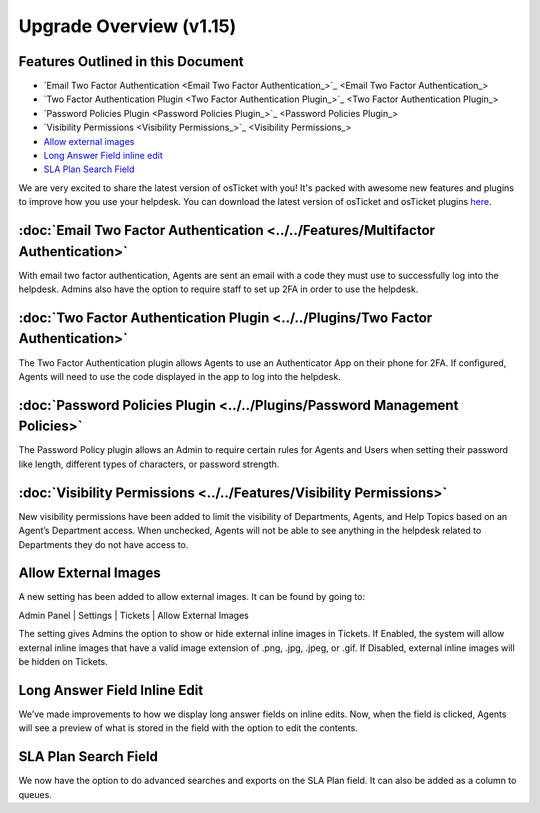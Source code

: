 .. |br| raw:: html

    <br>

Upgrade Overview (v1.15)
============================

.. raw:: html

    <div style="position: relative; padding-bottom: 2%; height: 0; overflow: hidden; max-width: 100%; height: auto;">
        <iframe width="560" height="315" src="https://www.youtube.com/embed/22dGWsXz-mA" frameborder="0" allow="accelerometer; autoplay; encrypted-media; gyroscope; picture-in-picture" allowfullscreen></iframe>
    </div>

Features Outlined in this Document
----------------------------------

- `Email Two Factor Authentication <Email Two Factor Authentication_>`_
- `Two Factor Authentication Plugin <Two Factor Authentication Plugin_>`_
- `Password Policies Plugin <Password Policies Plugin_>`_
- `Visibility Permissions <Visibility Permissions_>`_
- `Allow external images <Allow external images_>`_
- `Long Answer Field inline edit <Long Answer Field inline edit_>`_
- `SLA Plan Search Field <SLA Plan Search Field_>`_

We are very excited to share the latest version of osTicket with you! It's packed with awesome new features and plugins to improve how you use your helpdesk. You can download the latest version of osTicket and
osTicket plugins `here <https://osticket.com/download>`_.


:doc:`Email Two Factor Authentication <../../Features/Multifactor Authentication>`
----------------------------------------------------------------------------------

With email two factor authentication, Agents are sent an email with a code they must use to successfully log into the helpdesk. Admins also have the option to require staff to set up 2FA in order to use the helpdesk.

:doc:`Two Factor Authentication Plugin <../../Plugins/Two Factor Authentication>`
---------------------------------------------------------------------------------

The Two Factor Authentication plugin allows Agents to use an Authenticator App on their phone for 2FA. If configured, Agents will need to use the code displayed in the app to log into the helpdesk.

:doc:`Password Policies Plugin <../../Plugins/Password Management Policies>`
----------------------------------------------------------------------------

The Password Policy plugin allows an Admin to require certain rules for Agents and Users when setting their password like length, different types of characters, or password strength.


:doc:`Visibility Permissions <../../Features/Visibility Permissions>`
---------------------------------------------------------------------

New visibility permissions have been added to limit the visibility of Departments, Agents, and Help Topics based on an Agent’s Department access. When unchecked, Agents will not be able to see anything in the helpdesk related to Departments they do not have access to.

Allow External Images
---------------------

A new setting has been added to allow external images. It can be found by going to:

Admin Panel | Settings | Tickets | Allow External Images

The setting gives Admins the option to show or hide external inline images in Tickets. If Enabled, the system will allow external inline images that have a valid image extension of .png, .jpg, .jpeg, or .gif. If Disabled, external inline images will be hidden on Tickets.

Long Answer Field Inline Edit
-----------------------------

We’ve made improvements to how we display long answer fields on inline edits. Now, when the field is clicked, Agents will see a preview of what is stored in the field with the option to edit the contents.

SLA Plan Search Field
---------------------

We now have the option to do advanced searches and exports on the SLA Plan field. It can also be added as a column to queues.
